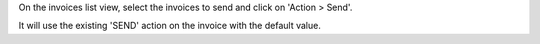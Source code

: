 On the invoices list view, select the invoices to send and click on 'Action > Send'.

It will use the existing 'SEND' action on the invoice with the default value.
